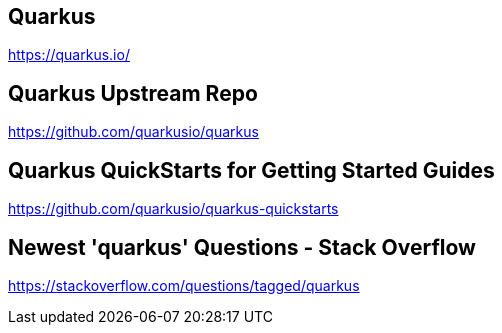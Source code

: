 == Quarkus
https://quarkus.io/


== Quarkus Upstream Repo
https://github.com/quarkusio/quarkus


== Quarkus QuickStarts for Getting Started Guides
https://github.com/quarkusio/quarkus-quickstarts


== Newest 'quarkus' Questions - Stack Overflow
https://stackoverflow.com/questions/tagged/quarkus

